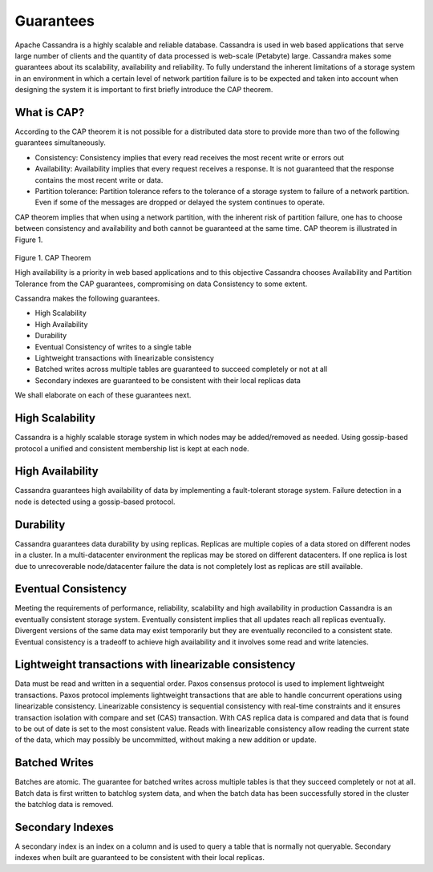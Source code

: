 .. Licensed to the Apache Software Foundation (ASF) under one
.. or more contributor license agreements.  See the NOTICE file
.. distributed with this work for additional information
.. regarding copyright ownership.  The ASF licenses this file
.. to you under the Apache License, Version 2.0 (the
.. "License"); you may not use this file except in compliance
.. with the License.  You may obtain a copy of the License at
..
..     http://www.apache.org/licenses/LICENSE-2.0
..
.. Unless required by applicable law or agreed to in writing, software
.. distributed under the License is distributed on an "AS IS" BASIS,
.. WITHOUT WARRANTIES OR CONDITIONS OF ANY KIND, either express or implied.
.. See the License for the specific language governing permissions and
.. limitations under the License.

.. _guarantees:

Guarantees
==============  
Apache Cassandra is a highly scalable and reliable database.  Cassandra is used in web based applications that serve large number of clients and the quantity of data processed is web-scale  (Petabyte) large.  Cassandra   makes some guarantees about its scalability, availability and reliability. To fully understand the inherent limitations of a storage system in an environment in which a certain level of network partition failure is to be expected and taken into account when designing the system it is important to first briefly  introduce the CAP theorem. 

What is CAP?
^^^^^^^^^^^^^ 
According to the CAP theorem it is not possible for a distributed data store to provide more than two of the following guarantees simultaneously.

- Consistency: Consistency implies that every read receives the most recent write or errors out
- Availability: Availability implies that every request receives a response. It is not guaranteed that the response contains the most recent write or data.  
- Partition tolerance: Partition tolerance refers to the tolerance of a storage system to failure of a network partition.  Even if some of the messages are dropped or delayed the system continues to operate.

CAP theorem implies that when using a network partition, with the inherent risk of partition failure, one has to choose between consistency and availability and both cannot be guaranteed at the same time. CAP theorem is illustrated in Figure 1.

.. figure:: Figure_1_guarantees.jpg

Figure 1. CAP Theorem

High availability is a priority in web based applications and to this objective Cassandra chooses Availability and Partition Tolerance from the CAP guarantees, compromising on data Consistency to some extent. 

Cassandra makes the following guarantees.

- High Scalability
- High Availability
- Durability
- Eventual Consistency of writes to a single table
- Lightweight transactions with linearizable consistency
- Batched writes across multiple tables are guaranteed to succeed completely or not at all
- Secondary indexes are guaranteed to be consistent with their local replicas data

We shall elaborate on each of these guarantees next.

High Scalability
^^^^^^^^^^^^^^^^^ 
Cassandra is a highly scalable storage system in which nodes may be added/removed as needed. Using gossip-based protocol a unified and consistent membership  list is kept at each node.

High Availability
^^^^^^^^^^^^^^^^^^^ 
Cassandra guarantees high availability of data by  implementing a fault-tolerant storage system. Failure detection in a node is detected using a gossip-based protocol. 

Durability
^^^^^^^^^^^^ 
Cassandra guarantees data durability by using replicas. Replicas are multiple copies of a data stored on different nodes in a cluster. In a multi-datacenter environment the replicas may be stored on different datacenters. If one replica is lost due to unrecoverable  node/datacenter failure the data is not completely lost as replicas are still available.
 
Eventual Consistency
^^^^^^^^^^^^^^^^^^^^^^ 
Meeting the requirements of performance, reliability, scalability and high availability in production Cassandra is an eventually consistent storage system. Eventually consistent implies that all updates reach all replicas eventually. Divergent versions of the same data may exist temporarily but they are eventually reconciled to a consistent state. Eventual consistency is a tradeoff to achieve high availability and it involves some read and write latencies. 

Lightweight transactions with linearizable consistency
^^^^^^^^^^^^^^^^^^^^^^^^^^^^^^^^^^^^^^^^^^^^^^^^^^^^^^^ 
Data must be read and written in a sequential order. Paxos consensus protocol is used to implement lightweight transactions. Paxos protocol implements lightweight transactions that are able to handle concurrent operations using linearizable consistency. Linearizable consistency is sequential consistency with real-time constraints and it ensures transaction isolation with compare and set (CAS) transaction. With CAS replica data is compared and data that is found to be out of date is set to the most consistent value. Reads with linearizable consistency allow reading the current state of the data, which may possibly be uncommitted, without making a new addition or update.

Batched Writes
^^^^^^^^^^^^^^^ 
Batches are atomic. The guarantee for batched writes across multiple tables is that they succeed completely or not at all.  Batch data is first written to batchlog system data, and when the batch data has been successfully stored in the cluster the batchlog data is removed.

Secondary Indexes 
^^^^^^^^^^^^^^^^^^ 
A secondary index is an index on a column and is used to query a table that is normally not queryable. Secondary indexes when built are guaranteed to be consistent with their local replicas.
